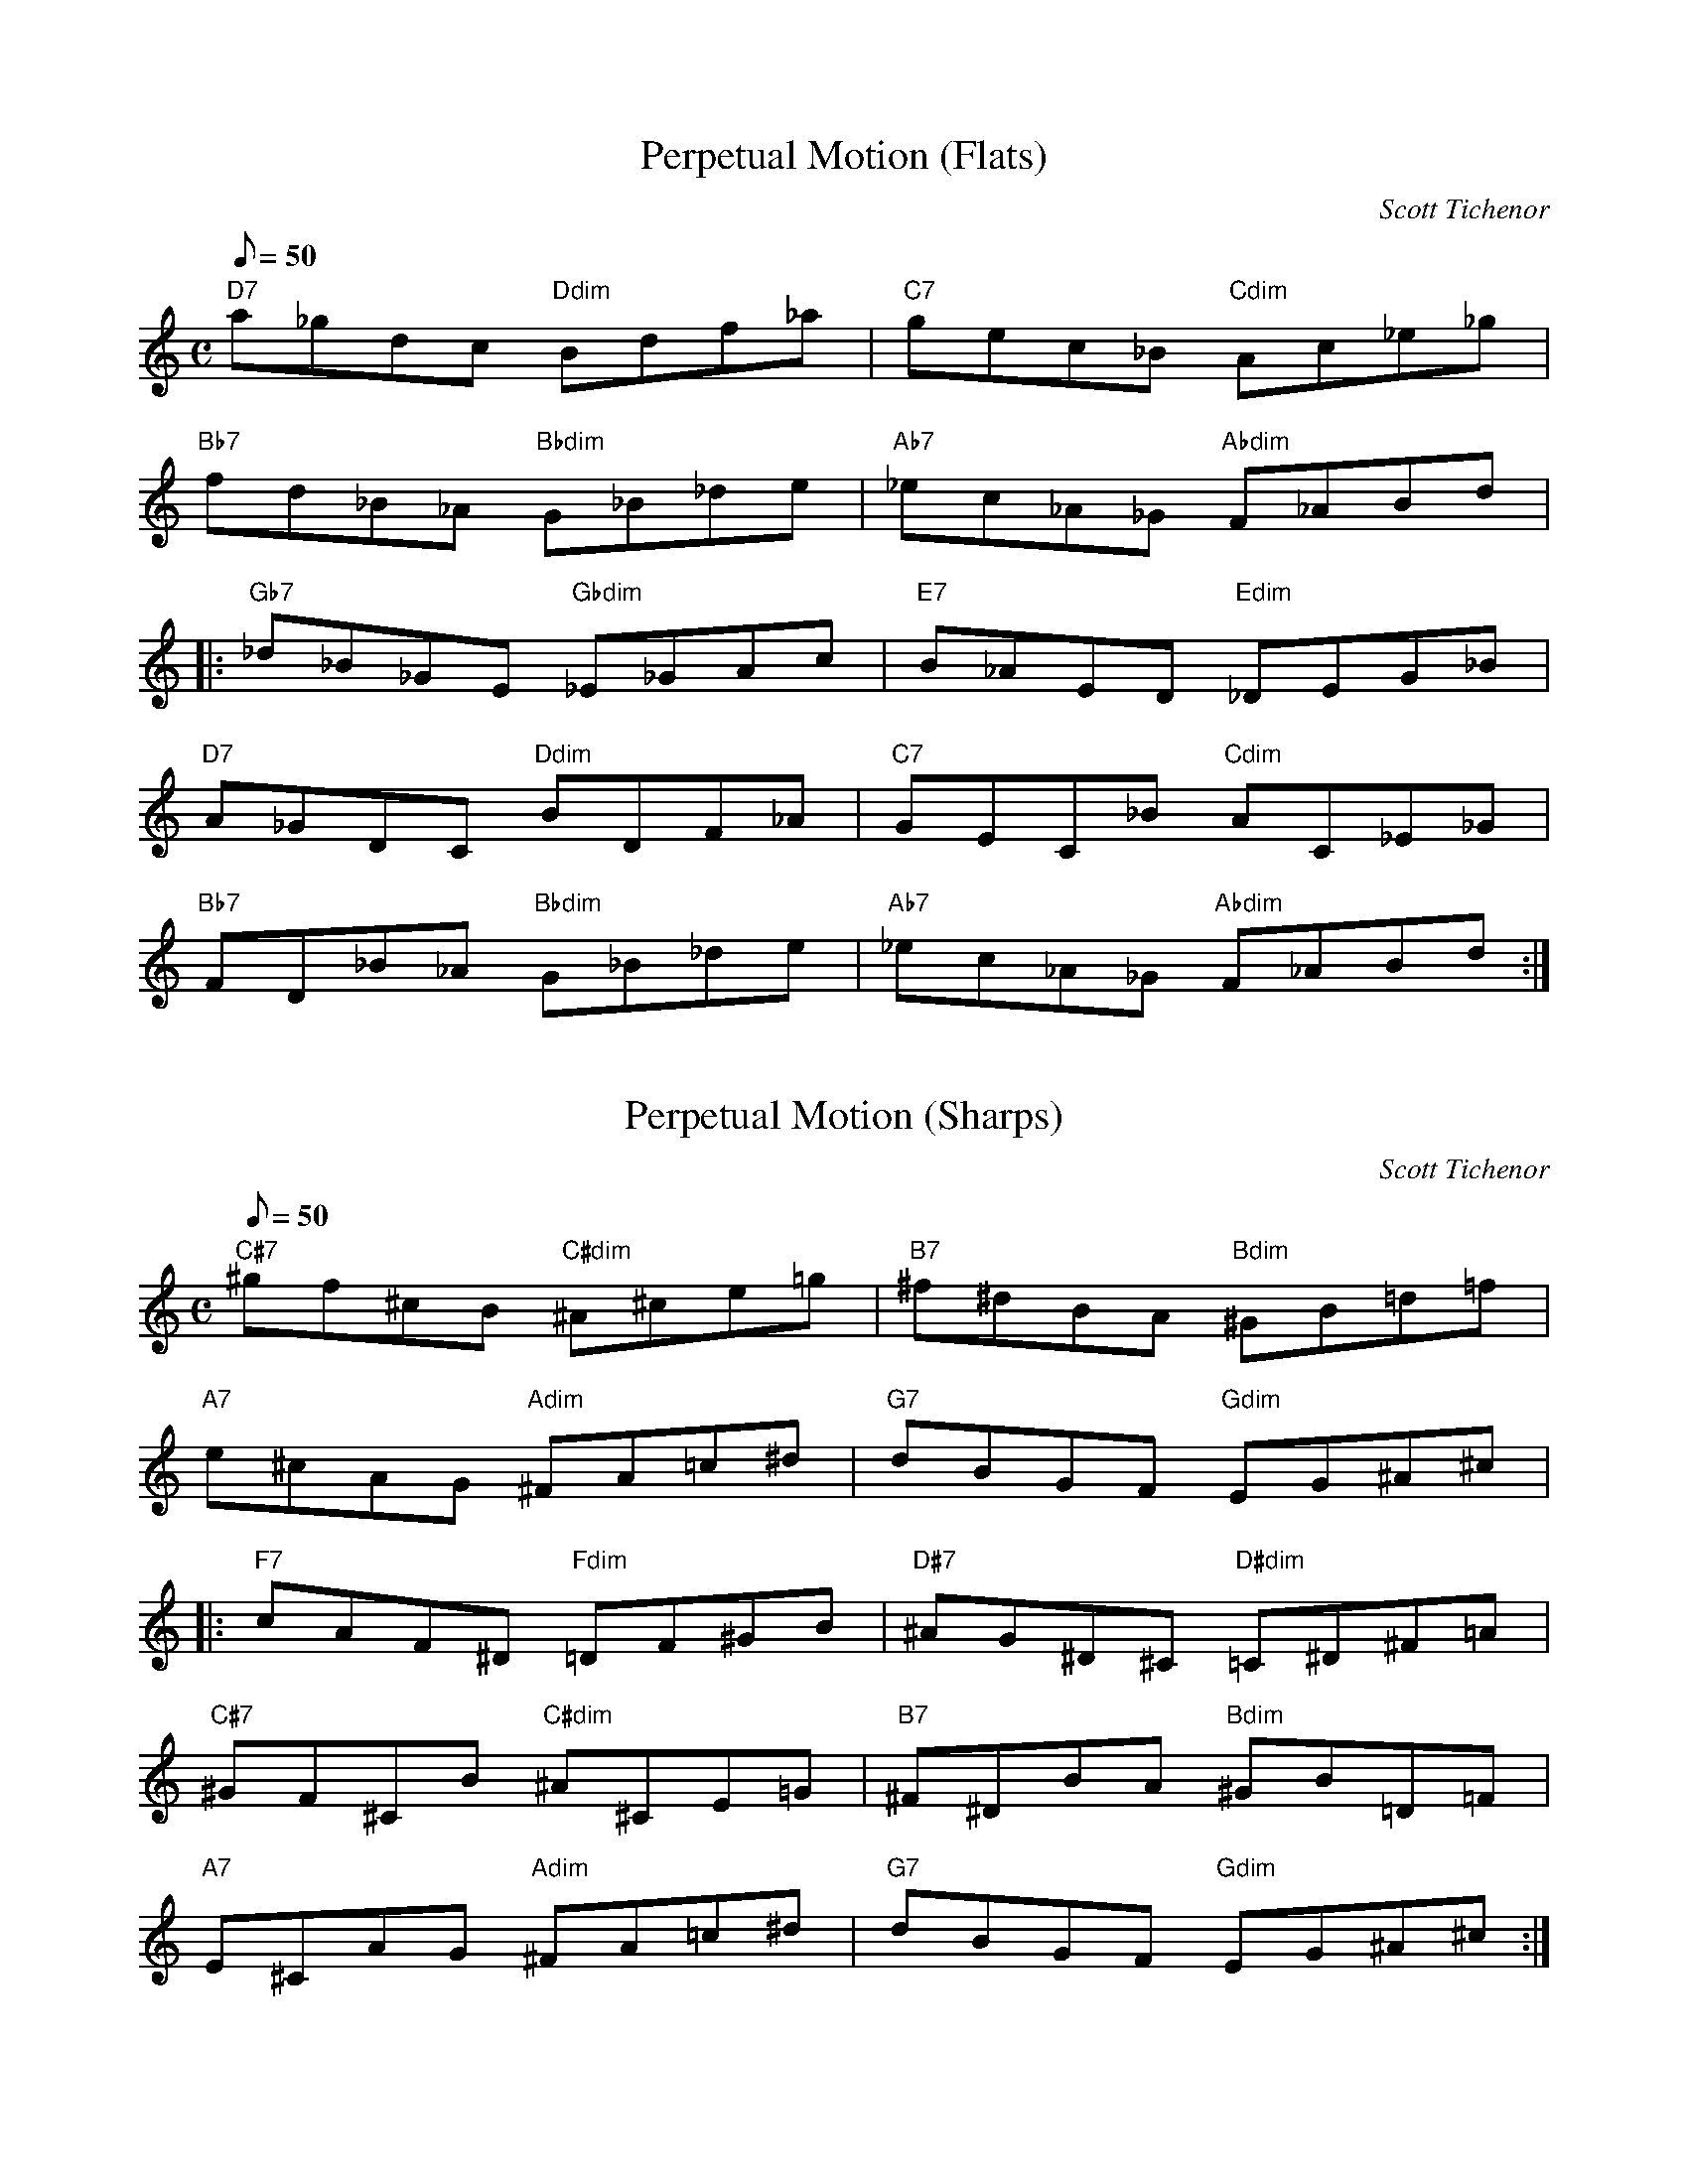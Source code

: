 X:1
T:Perpetual Motion (Flats)
M:C
L:1/8
Q:50
C:Scott Tichenor
N:Mandolin Cafe Web Page (www.mandolincafe.com)
K:C
"D7"a_gdc "Ddim"Bdf_a|"C7"gec_B "Cdim"Ac_e_g|
"Bb7"fd_B_A "Bbdim"G_B_de|"Ab7"_ec_A_G "Abdim"F_ABd|
|:"Gb7"_d_B_GE "Gbdim"_E_GAc|"E7"B_AED "Edim"_DEG_B|
"D7"A_GDC "Ddim"BDF_A|"C7"GEC_B "Cdim"AC_E_G|
"Bb7"FD_B_A "Bbdim"G_B_de|"Ab7"_ec_A_G "Abdim"F_ABd:|

X:2
T:Perpetual Motion (Sharps)
M:C
L:1/8
Q:50
C:Scott Tichenor
N:Mandolin Cafe Web Page (www.mandolincafe.com)
K:C
"C#7"^gf^cB "C#dim"^A^ce=g|"B7"^f^dBA "Bdim"^GB=d=f|
"A7"e^cAG "Adim"^FA=c^d|"G7"dBGF "Gdim"EG^A^c|
|:"F7"cAF^D "Fdim"=DF^GB|"D#7"^AG^D^C "D#dim"=C^D^F=A|
"C#7"^GF^CB "C#dim"^A^CE=G|"B7"^F^DBA "Bdim"^GB=D=F|
"A7"E^CAG "Adim"^FA=c^d|"G7"dBGF  "Gdim"EG^A^c:|
